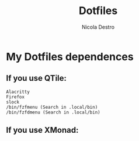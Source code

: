 #+TITLE: Dotfiles
#+AUTHOR: Nicola Destro
#+DESCRIPTION: Test per la org-mode

* My Dotfiles dependences
** If you use QTile:
#+BEGIN_SRC
Alacritty
Firefox
slock
/bin/fzfmenu (Search in .local/bin)
/bin/fzfdmenu (Search in .local/bin)
#+END_SRC
** If you use XMonad:
#+BEGIN_SRC
